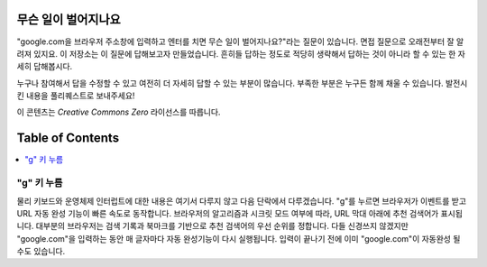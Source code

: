 무슨 일이 벌어지나요
====================
"google.com을 브라우저 주소창에 입력하고 엔터를 치면 무슨 일이 벌어지나요?"라는 질문이 있습니다.
면접 질문으로 오래전부터 잘 알려져 있지요. 이 저장소는 이 질문에 답해보고자 만들었습니다.
흔히들 답하는 정도로 적당히 생략해서 답하는 것이 아니라 할 수 있는 한 자세히 답해봅시다.

누구나 참여해서 답을 수정할 수 있고 여전히 더 자세히 답할 수 있는 부분이 많습니다. 
부족한 부분은 누구든 함께 채울 수 있습니다.
발전시킨 내용을 풀리퀘스트로 보내주세요!

이 콘텐츠는 `Creative Commons Zero` 라이선스를 따릅니다.

Table of Contents
====================

.. contents::
   :backlinks: none
   :local:

"g" 키 누름
----------------------
물리 키보드와 운영체제 인터럽트에 대한 내용은 여기서 다루지 않고 다음 단락에서 다루겠습니다. "g"를 누르면 브라우저가 이벤트를 받고 URL 자동 완성 기능이 빠른 속도로 동작합니다. 브라우저의 알고리즘과 시크릿 모드 여부에 따라, URL 막대 아래에 추천 검색어가 표시됩니다. 대부분의 브라우저는 검색 기록과 북마크를 기반으로 추천 검색어의 우선 순위를 정합니다. 다들 신경쓰지 않겠지만 "google.com"을 입력하는 동안 매 글자마다 자동 완성기능이 다시 실행됩니다. 입력이 끝나기 전에 이미 "google.com"이 자동완성 될 수도 있습니다.
